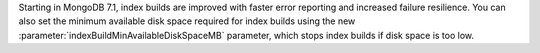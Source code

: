 Starting in MongoDB 7.1, index builds are improved with faster error
reporting and increased failure resilience. You can also set the minimum
available disk space required for index builds using the new
:parameter:`indexBuildMinAvailableDiskSpaceMB` parameter, which stops
index builds if disk space is too low.
